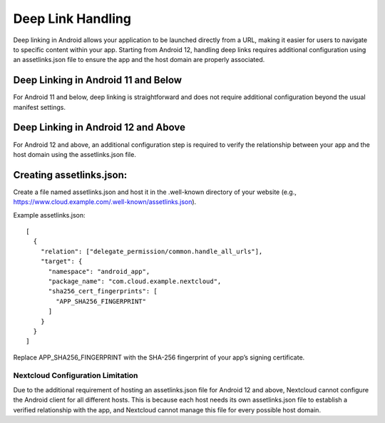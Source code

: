 ==================
Deep Link Handling
==================

Deep linking in Android allows your application to be launched directly from a URL, 
making it easier for users to navigate to specific content within your app. 
Starting from Android 12, handling deep links requires additional configuration 
using an assetlinks.json file to ensure the app and the host domain are properly 
associated.

Deep Linking in Android 11 and Below
------------------------------------
For Android 11 and below, deep linking is straightforward and does not require additional 
configuration beyond the usual manifest settings.

Deep Linking in Android 12 and Above
------------------------------------
For Android 12 and above, an additional configuration step is required to verify the 
relationship between your app and the host domain using the assetlinks.json file.

Creating assetlinks.json:
-------------------------
Create a file named assetlinks.json and host it in the .well-known directory of 
your website (e.g., https://www.cloud.example.com/.well-known/assetlinks.json).

Example assetlinks.json::

    [
      {
        "relation": ["delegate_permission/common.handle_all_urls"],
        "target": {
          "namespace": "android_app",
          "package_name": "com.cloud.example.nextcloud",
          "sha256_cert_fingerprints": [
            "APP_SHA256_FINGERPRINT"
          ]
        }
      }
    ]

Replace APP_SHA256_FINGERPRINT with the SHA-256 fingerprint of your app’s 
signing certificate.

Nextcloud Configuration Limitation
==================================
Due to the additional requirement of hosting an assetlinks.json file 
for Android 12 and above, Nextcloud cannot configure the Android client 
for all different hosts. This is because each host needs its own assetlinks.json 
file to establish a verified relationship with the app, and Nextcloud cannot manage 
this file for every possible host domain.